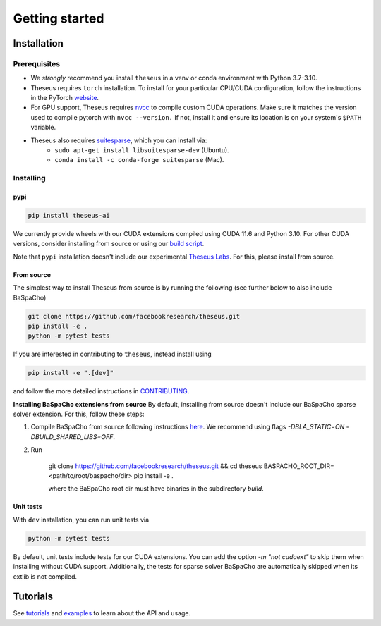 Getting started
===============

Installation
------------

Prerequisites
^^^^^^^^^^^^^
- We *strongly* recommend you install ``theseus`` in a venv or conda environment with Python 3.7-3.10.
- Theseus requires ``torch`` installation. To install for your particular CPU/CUDA configuration, follow the instructions in the PyTorch `website <https://pytorch.org/get-started/locally/>`_.
- For GPU support, Theseus requires `nvcc <https://docs.nvidia.com/cuda/cuda-compiler-driver-nvcc/index.html>`_ to compile custom CUDA operations. Make sure it matches the version used to compile pytorch with ``nvcc --version.`` If not, install it and ensure its location is on your system's ``$PATH`` variable.
- Theseus also requires `suitesparse <https://people.engr.tamu.edu/davis/suitesparse.html>`_, which you can install via:
    - ``sudo apt-get install libsuitesparse-dev`` (Ubuntu).
    - ``conda install -c conda-forge suitesparse`` (Mac).

Installing
^^^^^^^^^^

pypi
""""

.. code-block:: bash

    pip install theseus-ai

We currently provide wheels with our CUDA extensions compiled using CUDA 11.6 and Python 3.10.
For other CUDA versions, consider installing from source or using our 
`build script <https://github.com/facebookresearch/theseus/blob/main/build_scripts/build_wheel.sh>`_.

Note that ``pypi`` installation doesn't include our experimental `Theseus Labs <https://github.com/facebookresearch/theseus/tree/main/theseus/labs>`_.
For this, please install from source.

From source
"""""""""""
The simplest way to install Theseus from source is by running the following (see further below to also include BaSpaCho)

.. code-block:: bash

    git clone https://github.com/facebookresearch/theseus.git
    pip install -e .
    python -m pytest tests

If you are interested in contributing to ``theseus``, instead install using 

.. code-block:: bash

    pip install -e ".[dev]"

and follow the more detailed instructions in `CONTRIBUTING <https://github.com/facebookresearch/theseus/blob/main/CONTRIBUTING.md>`_.

**Installing BaSpaCho extensions from source**
By default, installing from source doesn't include our BaSpaCho sparse 
solver extension. For this, follow these steps:

1. Compile BaSpaCho from source following instructions `here <https://github.com/facebookresearch/baspacho>`_. We recommend using flags `-DBLA_STATIC=ON -DBUILD_SHARED_LIBS=OFF`.
2. Run 

    .. code-block:: bash

    git clone https://github.com/facebookresearch/theseus.git && cd theseus
    BASPACHO_ROOT_DIR=<path/to/root/baspacho/dir> pip install -e .

    where the BaSpaCho root dir must have binaries in the subdirectory `build`.

Unit tests
""""""""""
With ``dev`` installation, you can run unit tests via

.. code-block:: bash

    python -m pytest tests

By default, unit tests include tests for our CUDA extensions. You can add the option `-m "not cudaext"`
to skip them when installing without CUDA support. Additionally, the tests for sparse solver BaSpaCho are automatically 
skipped when its extlib is not compiled.

Tutorials
---------
See `tutorials <https://github.com/facebookresearch/theseus/blob/main/tutorials/>`_ and `examples <https://github.com/facebookresearch/theseus/blob/main/examples/>`_ to learn about the API and usage.
